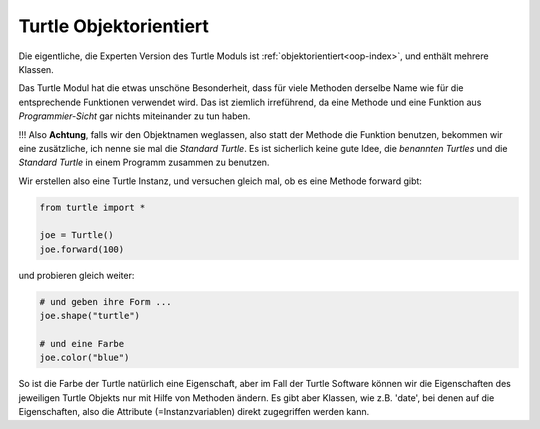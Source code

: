 
.. index:: turtle, objektorientiert 

.. _turtle-oop:

#######################
Turtle Objektorientiert
#######################

Die eigentliche, die Experten Version des Turtle Moduls ist :ref:`objektorientiert<oop-index>`, 
und enthält mehrere Klassen.

Das Turtle Modul hat die etwas unschöne Besonderheit, dass für viele
Methoden derselbe Name wie für die entsprechende Funktionen verwendet wird.
Das ist ziemlich irreführend, da eine Methode und eine Funktion 
aus `Programmier-Sicht` gar nichts miteinander zu tun haben.

!!! Also **Achtung**, falls wir den Objektnamen weglassen, also statt der Methode die Funktion
benutzen, bekommen wir eine zusätzliche, ich nenne sie mal die `Standard Turtle`.
Es ist sicherlich keine gute Idee, die `benannten Turtles` und die 
`Standard Turtle` in einem Programm zusammen zu benutzen.

Wir erstellen also eine Turtle Instanz,
und versuchen gleich mal, ob es eine Methode forward gibt:

.. code:: python

    from turtle import *

    joe = Turtle()
    joe.forward(100)

    
und probieren gleich weiter:

.. code:: python

    # und geben ihre Form ...
    joe.shape("turtle")

    # und eine Farbe
    joe.color("blue")


So ist die Farbe der Turtle natürlich eine Eigenschaft, aber im Fall der Turtle Software können
wir die Eigenschaften des jeweiligen Turtle Objekts nur mit Hilfe von Methoden ändern.
Es gibt aber Klassen, wie z.B. 'date', bei denen auf die Eigenschaften,
also die Attribute (=Instanzvariablen) direkt zugegriffen werden kann.
